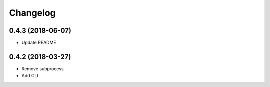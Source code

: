 Changelog
=========

0.4.3 (2018-06-07)
------------------

- Update README

0.4.2 (2018-03-27)
------------------

- Remove subprocess
- Add CLI
